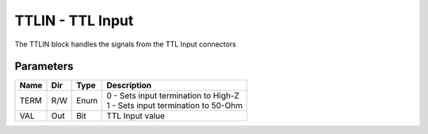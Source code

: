 TTLIN - TTL Input
=================

The TTLIN block handles the signals from the TTL Input connectors

Parameters
----------

=============== === ======= ===================================================
Name            Dir Type    Description
=============== === ======= ===================================================
TERM            R/W Enum    | 0 - Sets input termination to High-Z
                            | 1 - Sets input termination to 50-Ohm
VAL             Out Bit     TTL Input value
=============== === ======= ===================================================

